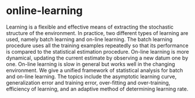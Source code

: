 * online-learning

Learning is a flexible and effective means of extracting the
stochastic structure of the environment.  In practice, two different
types of learning are used, namely batch learning and on-line
learning. The batch learning procedure uses all the training examples
repeatedly so that its performance is compared to the statistical
estimation procedure. On-line learning is more dynamical, updating the
current estimate by observing a new datum one by one. On-line learning
is slow in general but works well in the changing environment. We give
a unified framework of statistical analysis for batch and on-line
learning. The topics include the asymptotic learning curve,
generalization error and training error, over-fitting and
over-training, efficiency of learning, and an adaptive method of
determining learning rate.
